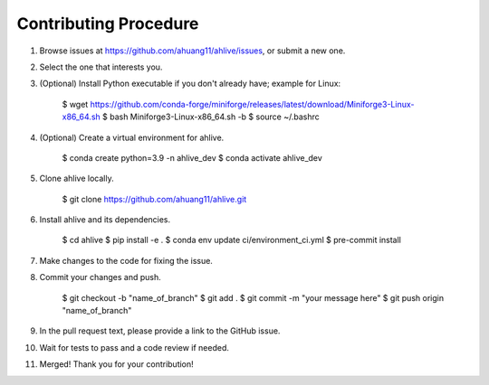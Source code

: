 Contributing Procedure
----------------------

1. Browse issues at https://github.com/ahuang11/ahlive/issues, or submit a new one.
2. Select the one that interests you.
3. (Optional) Install Python executable if you don't already have; example for Linux:

    $ wget https://github.com/conda-forge/miniforge/releases/latest/download/Miniforge3-Linux-x86_64.sh
    $ bash Miniforge3-Linux-x86_64.sh -b
    $ source ~/.bashrc

4. (Optional) Create a virtual environment for ahlive.

    $ conda create python=3.9 -n ahlive_dev
    $ conda activate ahlive_dev

5. Clone ahlive locally.

    $ git clone https://github.com/ahuang11/ahlive.git

6. Install ahlive and its dependencies.

    $ cd ahlive
    $ pip install -e .
    $ conda env update ci/environment_ci.yml
    $ pre-commit install

7. Make changes to the code for fixing the issue.
8. Commit your changes and push.

    $ git checkout -b "name_of_branch"
    $ git add .
    $ git commit -m "your message here"
    $ git push origin "name_of_branch"

9. In the pull request text, please provide a link to the GitHub issue.
10. Wait for tests to pass and a code review if needed.
11. Merged! Thank you for your contribution!
